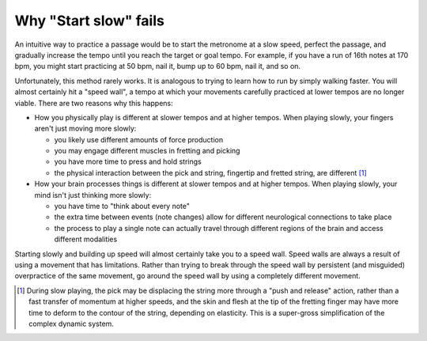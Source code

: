 .. _start_slow_fails:

Why "Start slow" fails
----------------------

An intuitive way to practice a passage would be to start the metronome at a slow speed, perfect the passage, and gradually increase the tempo until you reach the target or goal tempo.  For example, if you have a run of 16th notes at 170 bpm, you might start practicing at 50 bpm, nail it, bump up to 60 bpm, nail it, and so on.

Unfortunately, this method rarely works.  It is analogous to trying to learn how to run by simply walking faster.  You will almost certainly hit a "speed wall", a tempo at which your movements carefully practiced at lower tempos are no longer viable.  There are two reasons why this happens:

* How you physically play is different at slower tempos and at higher tempos.  When playing slowly, your fingers aren't just moving more slowly:

  * you likely use different amounts of force production
  * you may engage different muscles in fretting and picking
  * you have more time to press and hold strings
  * the physical interaction between the pick and string, fingertip and fretted string, are different [#]_

* How your brain processes things is different at slower tempos and at higher tempos.  When playing slowly, your mind isn't just thinking more slowly:

  * you have time to "think about every note"
  * the extra time between events (note changes) allow for different neurological connections to take place
  * the process to play a single note can actually travel through different regions of the brain and access different modalities

Starting slowly and building up speed will almost certainly take you to a speed wall.  Speed walls are always a result of using a movement that has limitations.  Rather than trying to break through the speed wall by persistent (and misguided) overpractice of the same movement, go around the speed wall by using a completely different movement.

.. [#] During slow playing, the pick may be displacing the string more through a "push and release" action, rather than a fast transfer of momentum at higher speeds, and the skin and flesh at the tip of the fretting finger may have more time to deform to the contour of the string, depending on elasticity.  This is a super-gross simplification of the complex dynamic system.
